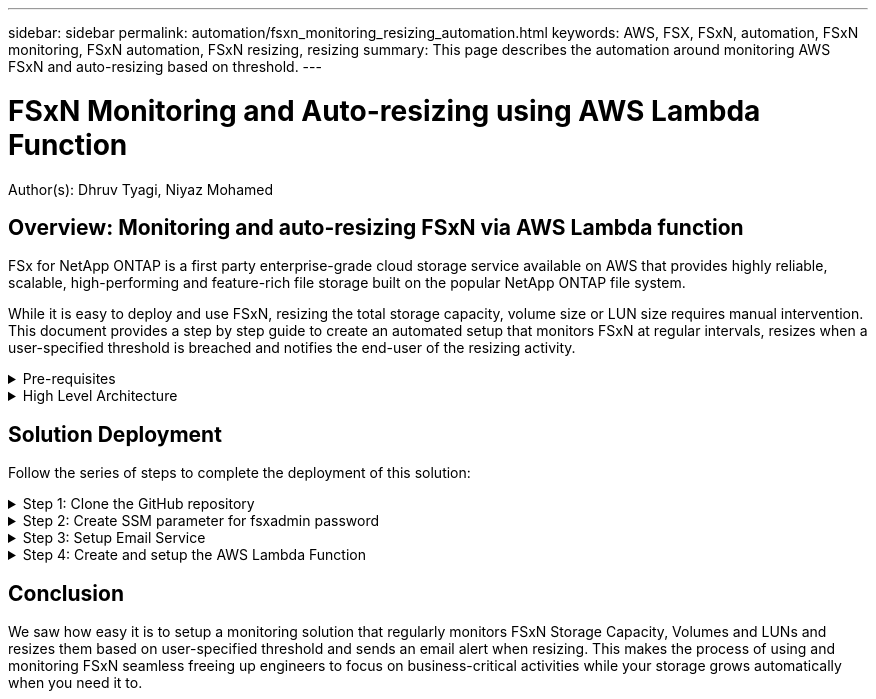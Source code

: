 ---
sidebar: sidebar
permalink: automation/fsxn_monitoring_resizing_automation.html
keywords: AWS, FSX, FSxN, automation, FSxN monitoring, FSxN automation, FSxN resizing, resizing
summary: This page describes the automation around monitoring AWS FSxN and auto-resizing based on threshold. 
---

= FSxN Monitoring and Auto-resizing using AWS Lambda Function
:hardbreaks:
:nofooter:
:icons: font
:linkattrs:
:imagesdir: ./../media/

[.lead]
Author(s): Dhruv Tyagi, Niyaz Mohamed

== Overview: Monitoring and auto-resizing FSxN via AWS Lambda function

FSx for NetApp ONTAP is a first party enterprise-grade cloud storage service available on AWS that provides highly reliable, scalable, high-performing and feature-rich file storage built on the popular NetApp ONTAP file system. 

While it is easy to deploy and use FSxN, resizing the total storage capacity, volume size or LUN size requires manual intervention. This document provides a step by step guide to create an automated setup that monitors FSxN at regular intervals, resizes when a user-specified threshold is breached and notifies the end-user of the resizing activity.   


.Pre-requisites
[%collapsible]
=====
Before you begin, ensure that the following prerequisites are met: 

* FSxN is deployed
* A Private Subnet with a NAT gateway to a public subnet with an internet gateway attached is required by the lambda function
* The private subnet should also have connectivity to FSxN
* "fsxadmin" password has been set for FSxN
=====

.High Level Architecture
[%collapsible]
=====
* AWS Lambda Function makes API calls to FSxN for retrieving and updating the size of Storage Capacity, Volumes and LUNs. 
* "fsxadmin" password stored as secure string in AWS SSM Parameter Store for added layer of security.
* AWS SES (Simple Email Service) is used to notify end-users when a resizing event occurs.

image:fsxn-monitoring-resizing-architecture.png[This image depicts the high-level architecture used in this solution.]
=====

== Solution Deployment

Follow the series of steps to complete the deployment of this solution:

.Step 1: Clone the GitHub repository
[%collapsible]
=====
Clone the GitHub repository on your local system:
----
git clone <repo-name-here>
----
=====

.Step 2: Create SSM parameter for fsxadmin password
[%collapsible]
=====
Navigate to AWS Console > *Parameter Store* and click on *Create Parameter*. 
----
Name: <Any name/path for storing fsxadmin password>
Tier: Standard
Type: SecureString
KMS key source: My current account
  KMS Key ID: <Use the default one selected>
Value: <Enter the password for "fsxadmin" user configured on FSxN>
----
Click on *Create parameter*.

image:fsxn-monitoring-resizing-ssm-parameter.png[This image depicts the SSM parameter creation window on AWS console.]
=====

.Step 3: Setup Email Service
[%collapsible]
=====
Navigate to AWS Console > *Simple Email Service (SES)* and click on *Create Identity*.
----
Identity type: Email address
Email address: <Enter an email address to be used for sending resizing notifications> 
----
Click on *Create identity*

image:fsxn-monitoring-resizing-ses.png[This image depicts the SES identity creation window on AWS console.]
=====

.Step 4: Create and setup the AWS Lambda Function
[%collapsible]
=====
. Navigate to AWS Console > *AWS Lambda* and click on *Create function* in the same region as FSxN

. Use the default *Author from scratch* and update the following fields:
+
----
Function name: <Any name of your choice>
Runtime: Python 3.9
Architecture: x86_64
Permissions: Select "Create a new role with basic Lambda permissions"
Advanced Settings:
  Enable VPC: Checked
    VPC: <Choose either the same VPC as FSxN or a VPC that can access both FSxN and the internet via a private subnet>
    Subnets: <Choose 2 private subnets which have NAT gateway attached pointing to public subnets with internet gateway and subnets that have internet access>
    Security Group: <Choose a Security Group>
----
+
Click on *Create function*.
+
image:fsxn-monitoring-resizing-lambda-creation-1.png[This image depicts the Lambda creation window on AWS console.]
+
image:fsxn-monitoring-resizing-lambda-creation-2.png[This image depicts the Lambda creation window on AWS console.]

. Scroll down to the *Layers* section of the newly created Lambda function and click on *Add a layer*.
+
image:fsxn-monitoring-resizing-add-layer-button.png[This image depicts the add layer button on AWS Lambda function console.]

. Click on *create a new layer* under *Layer source*

. Create 2 Layers - 1 for Requests and 1 for Paramiko and upload *Requests.zip* and *Paramiko.zip* files. Select *Python 3.9* as the compatible runtime and click on *Create*.
+
image:fsxn-monitoring-resizing-create-layer-paramiko.png[This image depicts the Create New Layer window on AWS console.]

. Navigate back to AWS Lambda *Add Layer* > *Custom Layers* and add the paramiko and requests layer one after the other.
+
image:fsxn-monitoring-resizing-add-layer-window.png[This image depicts the add layer window on AWS Lambda function console.]
+
image:fsxn-monitoring-resizing-layers-added.png[This image depicts the added layers on AWS Lambda function console.]

. Navigate to the *Configuration* tab of the Lambda function and click on *Edit* under *General Configuration*. Change the Timeout to *5 mins* and click Save.

. Navigate to *Permissions* tab of the Lambda function and click on the role assigned. In the permissions tab of the role, click on *Add permissions* > *Create Inline policy*.
.. Click on the JSON tab and paste the contents of the file policy.json from the GitHub repo.
.. Replace every occurrence of ${AWS::AccountId} with your account ID and click on *Review Policy*
.. Provide a Name for the policy and click on *Create policy*

. Copy the contents of *fsxn_monitoring_resizing_lambda.py* from the git repo to *lambda_function.py* in the AWS Lambda function Code Source section.

. Create a new file in the same level as lambda_function.py and name it *vars.py* and copy the contents of vars.py from the git repo to the lambda function vars.py file. Update the variable values in vars.py. Reference variable definitions below and click on *Deploy*: 
+
|===
| *Name* | *Type* | *Description*
| *fsxMgmtIp* | String | (Required) Enter the "Management endpoint - IP address" from the FSxN console on AWS.
| *fsxId* | String | (Required) Enter the "File system ID" from the FSxN console on AWS.
| *username* | String | (Required) Enter the FSxN "ONTAP administrator username" from FSxN console on AWS. 
| *resize_threshold* | Integer | (Required) Enter the threshold percentage from 0-100. This threshold will be used to measure Storage Capacity, Volume and LUN usage and when the % use of any increases above this threshold, resize activity will occur.
| *sender_email* | String | (Required) Enter the email ID registered on SES that will be used by the lambda function to send notification alerts related to monitoring and resizing.
| *recipient_email* | String | (Required) Enter the email ID on which you want to receive the alert notifications.
| *fsx_password_ssm_parameter* | String | (Required) Enter the path name used in AWS Parameter Store for storing "fsxadmin" password.
| *warn_notification* | Bool | (Required) Set this varible to True to receive notification when Storage Capacity/Volume/LUN usage exceeds 75% but is less than threshold.
| *enable_snapshot_deletion* | Bool | (Required) Set this variable to True to enable volume level snapshot deletion for snapshots older than the value specified in "snapshot_age_threshold_in_days".
| *snapshot_age_threshold_in_days* | Integer | (Required) Enter the number of days of volume level snapshots you want to retain. Any snapshots older than the value provided will be deleted and the same will be notified via email.
|===
+
image:fsxn-monitoring-resizing-lambda-code.png[This image depicts the lambda code on AWS Lambda function console.]

. Click on *Test*, create an empty test event and run the test and check if the script is running properly.

. Once tested successfully, navigate to *Configuration* > *Triggers* > *Add Trigger*.
+
----
Select a Source: EventBridge
Rule: Create a new rule
Rule name: <Enter any name>
Rule type: Schedule expression
Schedule expression: <Use "rate(1 day)" if you want the function to run daily or add your own cron expression>
----
+
Click on Add.
+
image:fsxn-monitoring-resizing-eventbridge.png[This image depicts the event bridge creation window on AWS Lambda function console.]
=====

== Conclusion

We saw how easy it is to setup a monitoring solution that regularly monitors FSxN Storage Capacity, Volumes and LUNs and resizes them based on user-specified threshold and sends an email alert when resizing. This makes the process of using and monitoring FSxN seamless freeing up engineers to focus on business-critical activities while your storage grows automatically when you need it to.

